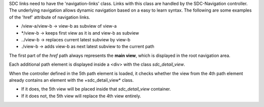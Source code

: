 
SDC links need to have the 'navigation-links' class. Links with this class are handled by the SDC-Navigation controller.
The underlying navigation allows dynamic navigation based on a easy to learn syntax. The following are some examples of the 'href' attribute of navigation links.

- /view-a/view-b -> view-b as subview of view-a
- \*/view-b -> keeps first view as it is and view-b as subview
- ../view-b -> replaces current latest subview by view-b
- ./view-b -> adds view-b as next latest subview to the current path

The first part of the *href* path always represents the **main view**, which is displayed in the root navigation area.

Each additional path element is displayed inside a <div> with the class *sdc_detail_view*.

When the controller defined in the 5th path element is loaded, it checks whether the view from the 4th path element already contains an element with the +sdc_detail_view* class.

- If it does, the 5th view will be placed inside that *sdc_detail_view* container.
- If it does not, the 5th view will replace the 4th view entirely.